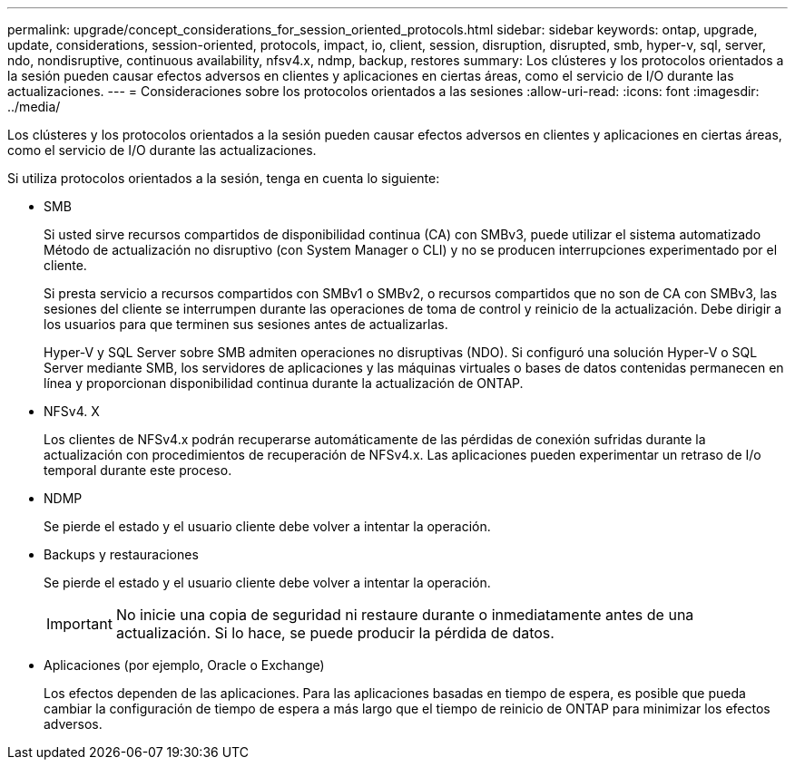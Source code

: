 ---
permalink: upgrade/concept_considerations_for_session_oriented_protocols.html 
sidebar: sidebar 
keywords: ontap, upgrade, update, considerations, session-oriented, protocols, impact, io, client, session, disruption, disrupted, smb, hyper-v, sql, server, ndo, nondisruptive, continuous availability, nfsv4.x, ndmp, backup, restores 
summary: Los clústeres y los protocolos orientados a la sesión pueden causar efectos adversos en clientes y aplicaciones en ciertas áreas, como el servicio de I/O durante las actualizaciones. 
---
= Consideraciones sobre los protocolos orientados a las sesiones
:allow-uri-read: 
:icons: font
:imagesdir: ../media/


[role="lead"]
Los clústeres y los protocolos orientados a la sesión pueden causar efectos adversos en clientes y aplicaciones en ciertas áreas, como el servicio de I/O durante las actualizaciones.

Si utiliza protocolos orientados a la sesión, tenga en cuenta lo siguiente:

* SMB
+
Si usted sirve recursos compartidos de disponibilidad continua (CA) con SMBv3, puede utilizar el sistema automatizado
Método de actualización no disruptivo (con System Manager o CLI) y no se producen interrupciones
experimentado por el cliente.

+
Si presta servicio a recursos compartidos con SMBv1 o SMBv2, o recursos compartidos que no son de CA con SMBv3, las sesiones del cliente se interrumpen durante las operaciones de toma de control y reinicio de la actualización. Debe dirigir a los usuarios para que terminen sus sesiones antes de actualizarlas.

+
Hyper-V y SQL Server sobre SMB admiten operaciones no disruptivas (NDO). Si configuró una solución Hyper-V o SQL Server mediante SMB, los servidores de aplicaciones y las máquinas virtuales o bases de datos contenidas permanecen en línea y proporcionan disponibilidad continua durante la actualización de ONTAP.

* NFSv4. X
+
Los clientes de NFSv4.x podrán recuperarse automáticamente de las pérdidas de conexión sufridas durante la actualización con procedimientos de recuperación de NFSv4.x. Las aplicaciones pueden experimentar un retraso de I/o temporal durante este proceso.

* NDMP
+
Se pierde el estado y el usuario cliente debe volver a intentar la operación.

* Backups y restauraciones
+
Se pierde el estado y el usuario cliente debe volver a intentar la operación.

+

IMPORTANT: No inicie una copia de seguridad ni restaure durante o inmediatamente antes de una actualización. Si lo hace, se puede producir la pérdida de datos.

* Aplicaciones (por ejemplo, Oracle o Exchange)
+
Los efectos dependen de las aplicaciones. Para las aplicaciones basadas en tiempo de espera, es posible que pueda cambiar la configuración de tiempo de espera a más largo que el tiempo de reinicio de ONTAP para minimizar los efectos adversos.


